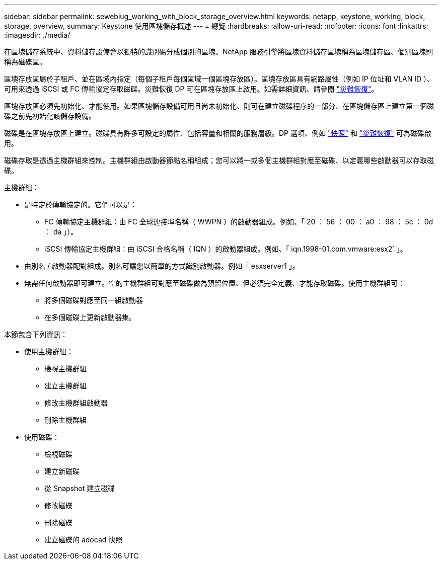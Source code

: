 ---
sidebar: sidebar 
permalink: sewebiug_working_with_block_storage_overview.html 
keywords: netapp, keystone, working, block, storage, overview, 
summary: Keystone 使用區塊儲存概述 
---
= 總覽
:hardbreaks:
:allow-uri-read: 
:nofooter: 
:icons: font
:linkattrs: 
:imagesdir: ./media/


[role="lead"]
在區塊儲存系統中、資料儲存設備會以獨特的識別碼分成個別的區塊。NetApp 服務引擎將區塊資料儲存區塊稱為區塊儲存區、個別區塊則稱為磁碟區。

區塊存放區屬於子租戶、並在區域內指定（每個子租戶每個區域一個區塊存放區）。區塊存放區具有網路屬性（例如 IP 位址和 VLAN ID ）、可用來透過 iSCSI 或 FC 傳輸協定存取磁碟。災難恢復 DP 可在區塊存放區上啟用。如需詳細資訊、請參閱 link:sewebiug_billing_accounts,_subscriptions,_services,_and_performance.html#disaster-recovery["災難恢復"]。

區塊存放區必須先初始化、才能使用。如果區塊儲存設備可用且尚未初始化、則可在建立磁碟程序的一部分、在區塊儲存區上建立第一個磁碟之前先初始化該儲存設備。

磁碟是在區塊存放區上建立。磁碟具有許多可設定的屬性、包括容量和相關的服務層級。DP 選項、例如 link:sewebiug_billing_accounts,_subscriptions,_services,_and_performance.html#snapshots["快照"] 和 link:sewebiug_billing_accounts,_subscriptions,_services,_and_performance.html#disaster-recovery["災難恢復"] 可為磁碟啟用。

磁碟存取是透過主機群組來控制。主機群組由啟動器節點名稱組成；您可以將一或多個主機群組對應至磁碟、以定義哪些啟動器可以存取磁碟。

主機群組：

* 是特定於傳輸協定的。它們可以是：
+
** FC 傳輸協定主機群組：由 FC 全球連接埠名稱（ WWPN ）的啟動器組成。例如、「 20 ： 56 ： 00 ： a0 ： 98 ： 5c ： 0d ： da 」）。
** iSCSI 傳輸協定主機群組：由 iSCSI 合格名稱（ IQN ）的啟動器組成。例如、「 iqn.1998-01.com.vmware:esx2` 」。


* 由別名 / 啟動器配對組成。別名可讓您以簡單的方式識別啟動器。例如「 esxserver1 」。
* 無需任何啟動器即可建立。空的主機群組可對應至磁碟做為預留位置、但必須完全定義、才能存取磁碟。使用主機群組可：
+
** 將多個磁碟對應至同一組啟動器
** 在多個磁碟上更新啟動器集。




本節包含下列資訊：

* 使用主機群組：
+
** 檢視主機群組
** 建立主機群組
** 修改主機群組啟動器
** 刪除主機群組


* 使用磁碟：
+
** 檢視磁碟
** 建立新磁碟
** 從 Snapshot 建立磁碟
** 修改磁碟
** 刪除磁碟
** 建立磁碟的 adocad 快照



